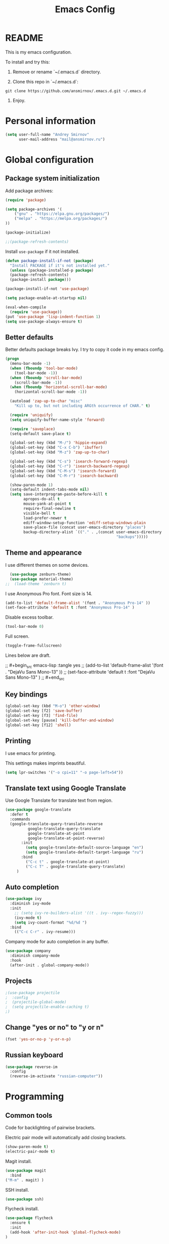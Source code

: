 
#+TITLE: Emacs Config
#+INFOJS_OPT: view:t toc:t ltoc:t mouse:underline buttons:0 path:https://www.linux.org.ru/tango/combined.css
#+HTML_HEAD: <link rel="stylesheet" type="text/css" href="http://www.pirilampo.org/styles/readtheorg/css/htmlize.css"/>
#+HTML_HEAD: <link rel="stylesheet" type="text/css" href="http://www.pirilampo.org/styles/readtheorg/css/readtheorg.css"/>

* README

This is my emacs configuration.

To install and try this:

1.  Remove or rename `~/.emacs.d` directory.

2.  Clone this repo in `~/.emacs.d`:

#+BEGIN_SRC 
git clone https://github.com/ansmirnov/.emacs.d.git ~/.emacs.d
#+END_SRC    
    
3. Enjoy.


* Personal information

#+BEGIN_SRC emacs-lisp :tangle yes
(setq user-full-name "Andrey Smirnov"
      user-mail-address "mail@ansmirnov.ru")
#+END_SRC
  

* Global configuration

** Package system initialization

Add package archives:

#+begin_src emacs-lisp :tangle yes
  (require 'package)

  (setq package-archives '(
      ("gnu" . "https://elpa.gnu.org/packages/")
      ("melpa" . "https://melpa.org/packages/")
  ))

  (package-initialize)

  ;;(package-refresh-contents)
#+end_src

Install =use-package= if it not installed.

#+begin_src emacs-lisp :tangle yes
  (defun package-install-if-not (package)
    "Install PACKAGE if it's not installed yet."
    (unless (package-installed-p package)
    (package-refresh-contents)
    (package-install package)))

  (package-install-if-not 'use-package)

  (setq package-enable-at-startup nil)

  (eval-when-compile
    (require 'use-package))
  (put 'use-package 'lisp-indent-function 1)
  (setq use-package-always-ensure t)
#+end_src


** Better defaults

Better defaults package breaks Ivy. I try to copy it code in my emacs config.

#+BEGIN_SRC emacs-lisp :tangle yes
(progn
  (menu-bar-mode -1)
  (when (fboundp 'tool-bar-mode)
    (tool-bar-mode -1))
  (when (fboundp 'scroll-bar-mode)
    (scroll-bar-mode -1))
  (when (fboundp 'horizontal-scroll-bar-mode)
    (horizontal-scroll-bar-mode -1))

  (autoload 'zap-up-to-char "misc"
    "Kill up to, but not including ARGth occurrence of CHAR." t)

  (require 'uniquify)
  (setq uniquify-buffer-name-style 'forward)

  (require 'saveplace)
  (setq-default save-place t)

  (global-set-key (kbd "M-/") 'hippie-expand)
  (global-set-key (kbd "C-x C-b") 'ibuffer)
  (global-set-key (kbd "M-z") 'zap-up-to-char)

  (global-set-key (kbd "C-s") 'isearch-forward-regexp)
  (global-set-key (kbd "C-r") 'isearch-backward-regexp)
  (global-set-key (kbd "C-M-s") 'isearch-forward)
  (global-set-key (kbd "C-M-r") 'isearch-backward)

  (show-paren-mode 1)
  (setq-default indent-tabs-mode nil)
  (setq save-interprogram-paste-before-kill t
        apropos-do-all t
        mouse-yank-at-point t
        require-final-newline t
        visible-bell t
        load-prefer-newer t
        ediff-window-setup-function 'ediff-setup-windows-plain
        save-place-file (concat user-emacs-directory "places")
        backup-directory-alist `(("." . ,(concat user-emacs-directory
                                                 "backups")))))

#+END_SRC


** Theme and appearance

I use different themes on some devices.

#+begin_src emacs-lisp :tangle yes
  (use-package zenburn-theme)
  (use-package material-theme)
;;  (load-theme 'zenburn t)
#+end_src

I use Anonymous Pro font. Font size is 14.

#+begin_src emacs-lisp :tangle yes
  (add-to-list 'default-frame-alist '(font . "Anonymous Pro-14" ))
  (set-face-attribute 'default t :font "Anonymous Pro-14" )
#+end_src

Disable excess toolbar.

#+begin_src emacs-lisp :tangle yes
  (tool-bar-mode 0)
#+end_src

Full screen.

#+BEGIN_SRC emacs-lisp :tangle yes
  (toggle-frame-fullscreen)
#+END_SRC

Lines below are draft.

;;  #+begin_src emacs-lisp :tangle yes
;;    (add-to-list 'default-frame-alist '(font . "DejaVu Sans Mono-13" ))
;;    (set-face-attribute 'default t :font "DejaVu Sans Mono-13" )
;;  #+end_src


** Key bindings

#+begin_src emacs-lisp :tangle yes
  (global-set-key (kbd "M-o") 'other-window)
  (global-set-key [f2] 'save-buffer)
  (global-set-key [f3] 'find-file)
  (global-set-key [pause] 'kill-buffer-and-window) 
  (global-set-key [f12] 'shell) 
#+end_src


** Printing

I use emacs for printing.

This settings makes imprints beautiful.

#+begin_src emacs-lisp :tangle yes
  (setq lpr-switches '("-o cpi=11" "-o page-left=54"))
#+end_src


** Translate text using Google Translate

Use Google Translate for translate text from region.

#+begin_src emacs-lisp :tangle yes
  (use-package google-translate
    :defer t
    :commands 
    (google-translate-query-translate-reverse
            google-translate-query-translate
            google-translate-at-point
            google-translate-at-point-reverse)
         :init
           (setq google-translate-default-source-language "en")
           (setq google-translate-default-target-language "ru")
         :bind
           ("C-c t" . google-translate-at-point)
           ("C-c T" . google-translate-query-translate)
       )
   #+end_src


** Auto completion

#+begin_src emacs-lisp :tangle yes
  (use-package ivy
    :diminish ivy-mode
    :init
      ;; (setq ivy-re-builders-alist '((t . ivy--regex-fuzzy)))
      (ivy-mode t)
      (setq ivy-count-format "%d/%d ")
    :bind
      (("C-c C-r" . ivy-resume)))
#+end_src

Company mode for auto completion in any buffer.

#+begin_src emacs-lisp :tangle yes
  (use-package company
    :diminish company-mode
    :hook
    (after-init . global-company-mode))
#+end_src


** Projects

#+BEGIN_SRC emacs-lisp :tangle yes
;(use-package projectile
;  :config
;  (projectile-global-mode)
;  (setq projectile-enable-caching t)
;)
#+END_SRC


** Change "yes or no" to "y or n"

#+BEGIN_SRC emacs-lisp :tangle yes
(fset 'yes-or-no-p 'y-or-n-p)
#+END_SRC


** Russian keyboard

#+BEGIN_SRC emacs-lisp :tangle yes
(use-package reverse-im
  :config
  (reverse-im-activate "russian-computer"))
#+END_SRC


* Programming

** Common tools

Code for backlighting of pairwise brackets.

Electric pair mode will automatically add closing brackets.

#+begin_src emacs-lisp :tangle yes
  (show-paren-mode t) 
  (electric-pair-mode t)
#+end_src

Magit install.

#+begin_src emacs-lisp :tangle yes
  (use-package magit
    :bind 
  ("M-m" . magit) )
#+end_src

SSH install.

#+begin_src emacs-lisp :tangle yes
  (use-package ssh)
#+end_src

Flycheck install.

#+begin_src emacs-lisp :tangle yes
(use-package flycheck
  :ensure t
  :init
  (add-hook 'after-init-hook 'global-flycheck-mode)
)
#+end_src



** Python

#+BEGIN_SRC emacs-lisp :tangle yes
;;(use-package python-mode)

(use-package elpy)

(use-package ein)
#+END_SRC


** PHP

#+begin_src emacs-lisp :tangle yes
  (use-package php-mode)
#+end_src


* Documentation

Add markdown support.

#+begin_src emacs-lisp :tangle yes
  (use-package markdown-mode
    :ensure t
    :commands (markdown-mode gfm-mode)
    :mode (("README\\.md\\'" . gfm-mode)
      ("\\.md\\'" . markdown-mode)
      ("\\.markdown\\'" . markdown-mode))
    :init (setq markdown-command "multimarkdown"))
#+end_src





* EXWM

** EXWM packages and settings

Require packages.

#+BEGIN_SRC emacs-lisp :tangle yes
  (use-package exwm)
#+END_SRC

Config. Copied from default  

#+BEGIN_SRC emacs-lisp :tangle yes
(require 'exwm-config)

(defun my/exwm-config ()
  "Default configuration of EXWM."
  ;; Set the initial workspace number.
  (setq exwm-workspace-number 4)
  ;; Make class name the buffer name
  (add-hook 'exwm-update-class-hook
            (lambda ()
              (exwm-workspace-rename-buffer exwm-class-name)))
  ;; 's-r': Reset
  (exwm-input-set-key (kbd "s-r") #'exwm-reset)
  ;; 's-w': Switch workspace
  (exwm-input-set-key (kbd "s-w") #'exwm-workspace-switch)
  ;; 's-N': Switch to certain workspace
  (dotimes (i 10)
    (exwm-input-set-key (kbd (format "s-%d" i))
                        `(lambda ()
                           (interactive)
                           (exwm-workspace-switch-create ,i))))
  ;; 's-&': Launch application
  (exwm-input-set-key (kbd "s-&")
                      (lambda (command)
                        (interactive (list (read-shell-command "$ ")))
                        (start-process-shell-command command nil command)))
  ;; Line-editing shortcuts
  (setq exwm-input-simulation-keys
        '(([?\C-b] . [left])
          ([?\C-f] . [right])
          ([?\C-p] . [up])
          ([?\C-n] . [down])
          ([?\C-a] . [home])
          ([?\C-e] . [end])
          ([?\M-v] . [prior])
          ([?\C-v] . [next])
          ([?\C-d] . [delete])
          ([?\C-k] . [S-end delete])))
  ;; Enable EXWM
  (exwm-enable)
  ;; Configure Ido
 ;; (exwm-config-ido)
  ;; Other configurations
  (exwm-config-misc))

(defun exwm-rename-buffer ()
  (interactive)
  (exwm-workspace-rename-buffer
   (concat exwm-class-name ":"
           (if (<= (length exwm-title) 50) exwm-title
             (concat (substring exwm-title 0 49) "...")))))

;; Add these hooks in a suitable place (e.g., as done in exwm-config-default)
(add-hook 'exwm-update-class-hook 'exwm-rename-buffer)
(add-hook 'exwm-update-title-hook 'exwm-rename-buffer)

#+END_SRC

Apply settings.

#+BEGIN_SRC emacs-lisp :tangle yes
(my/exwm-config)
#+END_SRC


** XOrg configuration


#+BEGIN_SRC sh :tangle test
test
#+END_SRC


* Org mode

** Setup org files

#+BEGIN_SRC emacs-lisp :tangle yes
(setq org-directory "~/as")
(setq org-default-notes-file (concat org-directory "/inbox.org"))
#+END_SRC

** Refile

#+BEGIN_SRC emacs-lisp :tangle yes
(setq org-refile-use-outline-path t)
(setq org-refile-targets
      '((org-agenda-files . (:maxlevel . 4))))
(setq org-outline-path-complete-in-steps nil)
#+END_SRC

** Global key bindings

#+BEGIN_SRC emacs-lisp :tangle yes
(global-set-key (kbd "C-c c") 'org-capture)
#+END_SRC

** Org babel

To fast adding code blocks in emacs config.

#+BEGIN_SRC emacs-lisp :tangle yes
  (add-to-list 'org-structure-template-alist
  (list "el" "#+BEGIN_SRC emacs-lisp :tangle yes\n?\n#+END_SRC" "<src lang=\"?\">\n\n</src>")
  )
#+END_SRC

IPython support.

#+BEGIN_SRC emacs-lisp :tangle yes
(setq ob-ipython-command "~/anaconda3/bin/jupyter") 

(use-package ob-ipython)

(org-babel-do-load-languages
 'org-babel-load-languages
 '((emacs-lisp . t)
   (python . t)
   (ipython . t)
   (sh . t)
))
#+END_SRC


* Email

#+BEGIN_SRC emacs-lisp :tangle yes
(add-to-list 'load-path "/usr/local/share/emacs/site-lisp/mu4e")
(require 'mu4e)
(setq
  mu4e-maildir       "~/ASMail"   ;; top-level Maildir
  mu4e-sent-folder   "/Sent"       ;; folder for sent messages
  mu4e-drafts-folder "/Drafts"     ;; unfinished messages
  mu4e-trash-folder  "/Trash"      ;; trashed messages
  mu4e-refile-folder "/Archive")   ;; saved messages

(setq mu4e-get-mail-command "offlineimap")

(require 'smtpmail)

(setq message-send-mail-function 'smtpmail-send-it
      starttls-use-gnutls t
      smtpmail-starttls-credentials
      '(("smtp.yandex.ru" 465 nil nil))
      smtpmail-auth-credentials "~/authinfo"
      smtpmail-default-smtp-server "smtp.yandex.ru"
      smtpmail-smtp-server "smtp.yandex.ru"
      smtpmail-stream-type  'ssl
      smtpmail-smtp-service 465
      smtpmail-debug-info t
      smptmail-debug-verp t
)

#+END_SRC
